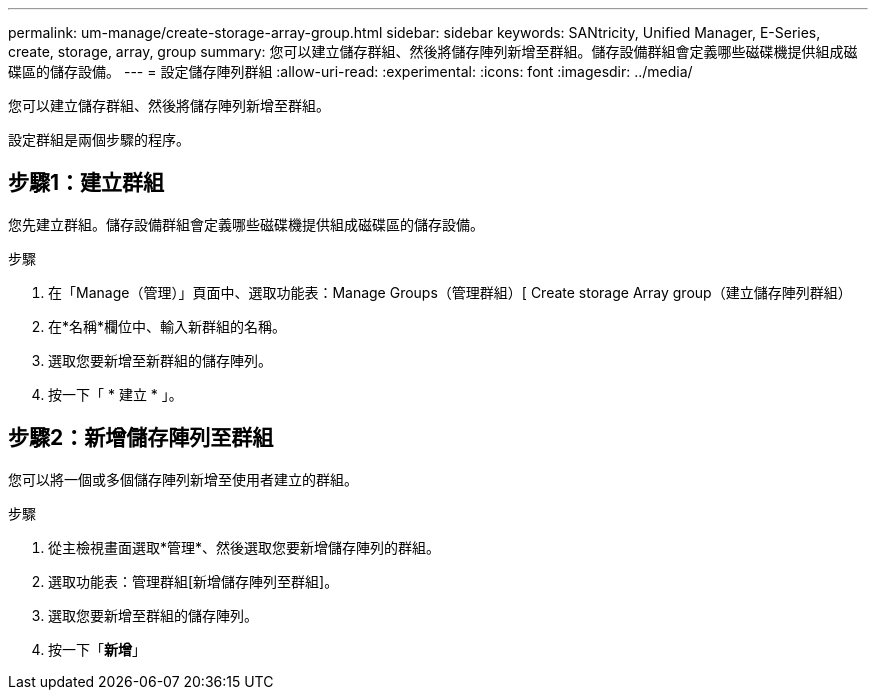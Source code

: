 ---
permalink: um-manage/create-storage-array-group.html 
sidebar: sidebar 
keywords: SANtricity, Unified Manager, E-Series, create, storage, array, group 
summary: 您可以建立儲存群組、然後將儲存陣列新增至群組。儲存設備群組會定義哪些磁碟機提供組成磁碟區的儲存設備。 
---
= 設定儲存陣列群組
:allow-uri-read: 
:experimental: 
:icons: font
:imagesdir: ../media/


[role="lead"]
您可以建立儲存群組、然後將儲存陣列新增至群組。

設定群組是兩個步驟的程序。



== 步驟1：建立群組

您先建立群組。儲存設備群組會定義哪些磁碟機提供組成磁碟區的儲存設備。

.步驟
. 在「Manage（管理）」頁面中、選取功能表：Manage Groups（管理群組）[ Create storage Array group（建立儲存陣列群組）
. 在*名稱*欄位中、輸入新群組的名稱。
. 選取您要新增至新群組的儲存陣列。
. 按一下「 * 建立 * 」。




== 步驟2：新增儲存陣列至群組

您可以將一個或多個儲存陣列新增至使用者建立的群組。

.步驟
. 從主檢視畫面選取*管理*、然後選取您要新增儲存陣列的群組。
. 選取功能表：管理群組[新增儲存陣列至群組]。
. 選取您要新增至群組的儲存陣列。
. 按一下「*新增*」

